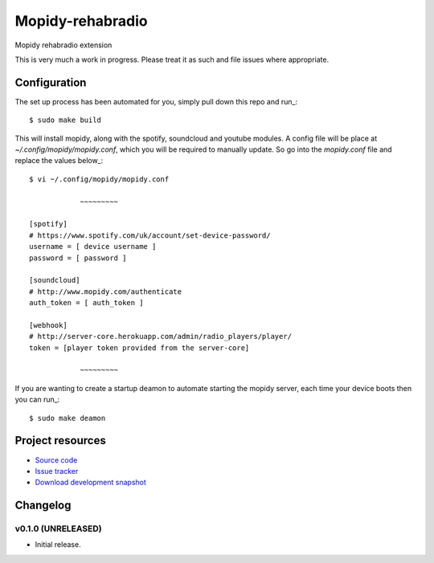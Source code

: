 ****************************
Mopidy-rehabradio
****************************

.. image:: https://travis-ci.org/rehabradio/mopidy-rehabradio.png
   :target: https://travis-ci.org/rehabradio/mopidy-rehabradio
   :alt: Latest Travis CI build status

.. image:: https://coveralls.io/repos/rehabradio/mopidy-rehabradio/badge.png
  :target: https://coveralls.io/r/rehabradio/mopidy-rehabradio?branch=develop
  :alt: Test coverage


Mopidy rehabradio extension

This is very much a work in progress. Please treat it as such and file issues where appropriate.


Configuration
=============
The set up process has been automated for you, simply pull down this repo and run_::

    $ sudo make build

This will install mopidy, along with the spotify, soundcloud and youtube modules.
A config file will be place at `~/.config/mopidy/mopidy.conf`, which you will be required to manually update.
So go into the `mopidy.conf` file and replace the values below_::

    $ vi ~/.config/mopidy/mopidy.conf

                ~~~~~~~~~

    [spotify]
    # https://www.spotify.com/uk/account/set-device-password/
    username = [ device username ]
    password = [ password ]

    [soundcloud]
    # http://www.mopidy.com/authenticate
    auth_token = [ auth_token ]

    [webhook]
    # http://server-core.herokuapp.com/admin/radio_players/player/
    token = [player token provided from the server-core]

                ~~~~~~~~~

If you are wanting to create a startup deamon to automate starting the mopidy server, each time your device boots then you can run_::

    $ sudo make deamon

Project resources
=================

- `Source code <https://github.com/rehabradio/mopidy-rehabradio>`_
- `Issue tracker <https://github.com/rehabradio/mopidy-rehabradio/issues>`_
- `Download development snapshot <https://github.com/rehabradio/mopidy-rehabradio/archive/master.tar.gz#egg=Mopidy-rehabradio-dev>`_


Changelog
=========

v0.1.0 (UNRELEASED)
----------------------------------------

- Initial release.
